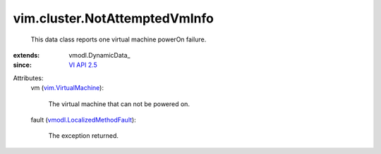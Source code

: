 
vim.cluster.NotAttemptedVmInfo
==============================
  This data class reports one virtual machine powerOn failure.
:extends: vmodl.DynamicData_
:since: `VI API 2.5 <vim/version.rst#vimversionversion2>`_

Attributes:
    vm (`vim.VirtualMachine <vim/VirtualMachine.rst>`_):

       The virtual machine that can not be powered on.
    fault (`vmodl.LocalizedMethodFault <vmodl/LocalizedMethodFault.rst>`_):

       The exception returned.
